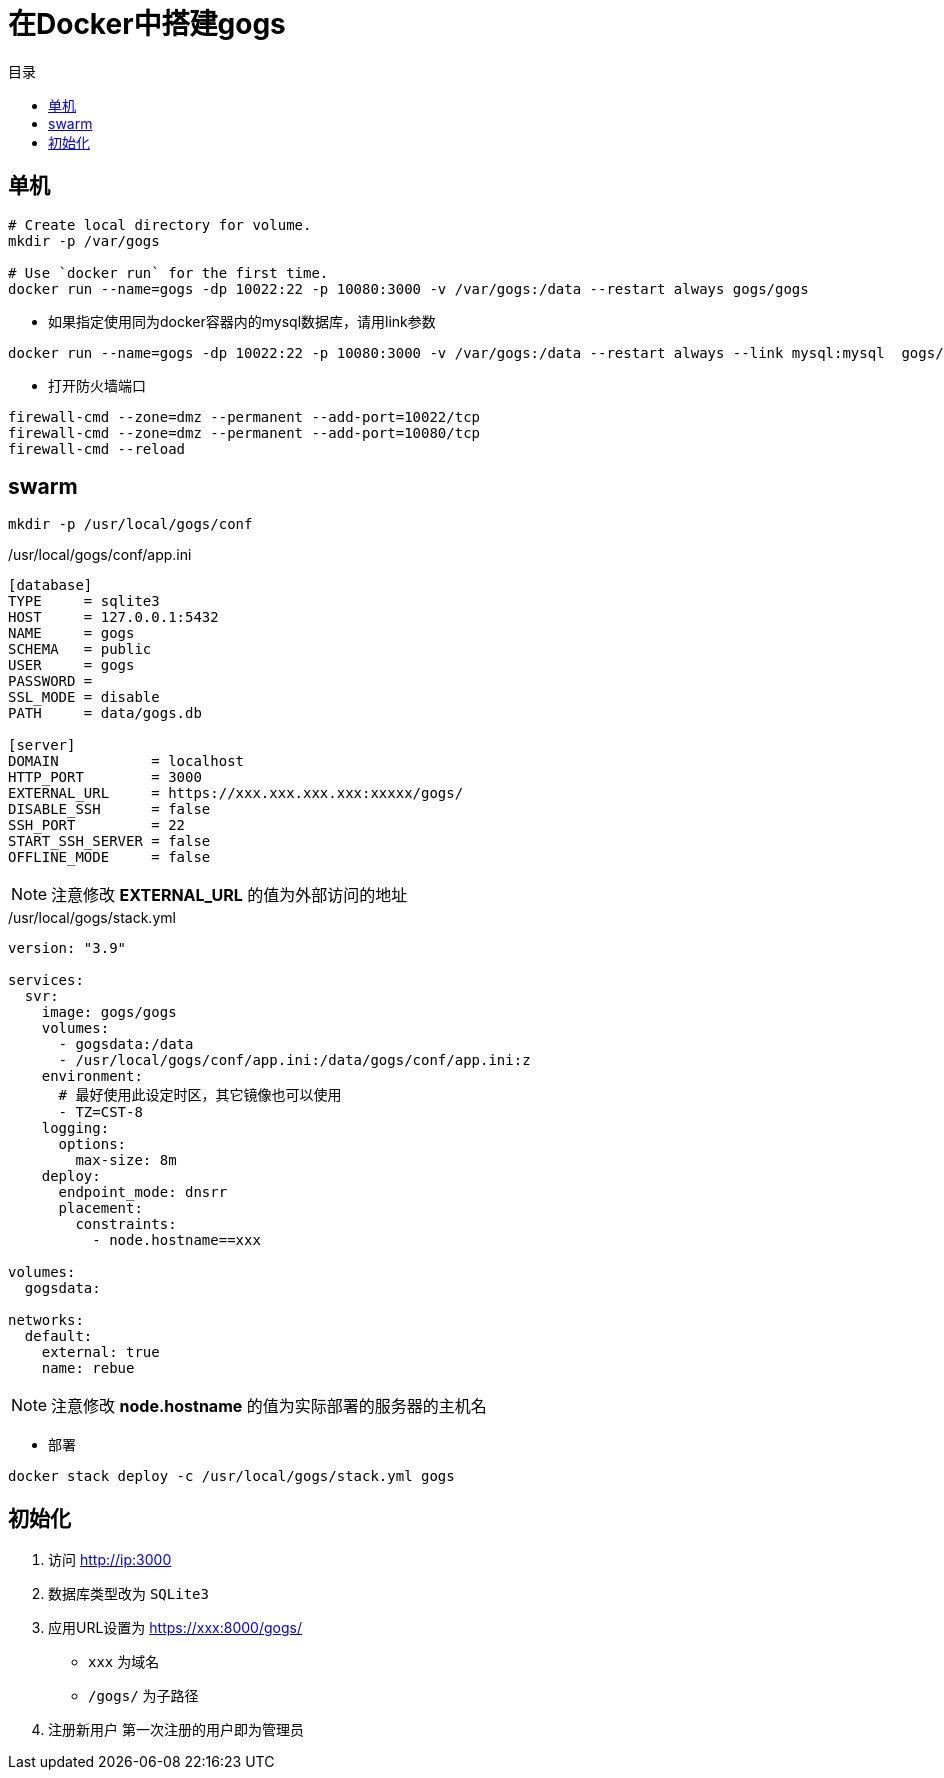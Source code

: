 = 在Docker中搭建gogs
:scripts: cjk
:toc:
:toc-title: 目录
:toclevels: 4

== 单机

```sh
# Create local directory for volume.
mkdir -p /var/gogs

# Use `docker run` for the first time.
docker run --name=gogs -dp 10022:22 -p 10080:3000 -v /var/gogs:/data --restart always gogs/gogs
```

* 如果指定使用同为docker容器内的mysql数据库，请用link参数

```sh
docker run --name=gogs -dp 10022:22 -p 10080:3000 -v /var/gogs:/data --restart always --link mysql:mysql  gogs/gogs
```

* 打开防火墙端口

```sh
firewall-cmd --zone=dmz --permanent --add-port=10022/tcp
firewall-cmd --zone=dmz --permanent --add-port=10080/tcp
firewall-cmd --reload
```

== swarm
[,shell]
----
mkdir -p /usr/local/gogs/conf
----

./usr/local/gogs/conf/app.ini
[source,ini,linenums]
----
[database]
TYPE     = sqlite3
HOST     = 127.0.0.1:5432
NAME     = gogs
SCHEMA   = public
USER     = gogs
PASSWORD =
SSL_MODE = disable
PATH     = data/gogs.db

[server]
DOMAIN           = localhost
HTTP_PORT        = 3000
EXTERNAL_URL     = https://xxx.xxx.xxx.xxx:xxxxx/gogs/
DISABLE_SSH      = false
SSH_PORT         = 22
START_SSH_SERVER = false
OFFLINE_MODE     = false
----

[NOTE]
====
注意修改 *EXTERNAL_URL* 的值为外部访问的地址
====

./usr/local/gogs/stack.yml
[source,yaml,linenums]
----
version: "3.9"

services:
  svr:
    image: gogs/gogs
    volumes:
      - gogsdata:/data
      - /usr/local/gogs/conf/app.ini:/data/gogs/conf/app.ini:z
    environment:
      # 最好使用此设定时区，其它镜像也可以使用
      - TZ=CST-8
    logging:
      options:
        max-size: 8m
    deploy:
      endpoint_mode: dnsrr
      placement:
        constraints:
          - node.hostname==xxx

volumes:
  gogsdata:

networks:
  default:
    external: true
    name: rebue
----

[NOTE]
====
注意修改 *node.hostname* 的值为实际部署的服务器的主机名
====

- 部署

[,shell]
----
docker stack deploy -c /usr/local/gogs/stack.yml gogs
----


== 初始化

. 访问 <http://ip:3000>
. 数据库类型改为 `SQLite3`
. 应用URL设置为 https://xxx:8000/gogs/
  * `xxx` 为域名
  * `/gogs/` 为子路径
. 注册新用户
  第一次注册的用户即为管理员
